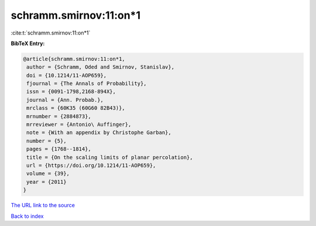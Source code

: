 schramm.smirnov:11:on*1
=======================

:cite:t:`schramm.smirnov:11:on*1`

**BibTeX Entry:**

.. code-block:: bibtex

   @article{schramm.smirnov:11:on*1,
    author = {Schramm, Oded and Smirnov, Stanislav},
    doi = {10.1214/11-AOP659},
    fjournal = {The Annals of Probability},
    issn = {0091-1798,2168-894X},
    journal = {Ann. Probab.},
    mrclass = {60K35 (60G60 82B43)},
    mrnumber = {2884873},
    mrreviewer = {Antonio\ Auffinger},
    note = {With an appendix by Christophe Garban},
    number = {5},
    pages = {1768--1814},
    title = {On the scaling limits of planar percolation},
    url = {https://doi.org/10.1214/11-AOP659},
    volume = {39},
    year = {2011}
   }
`The URL link to the source <ttps://doi.org/10.1214/11-AOP659}>`_


`Back to index <../By-Cite-Keys.html>`_
